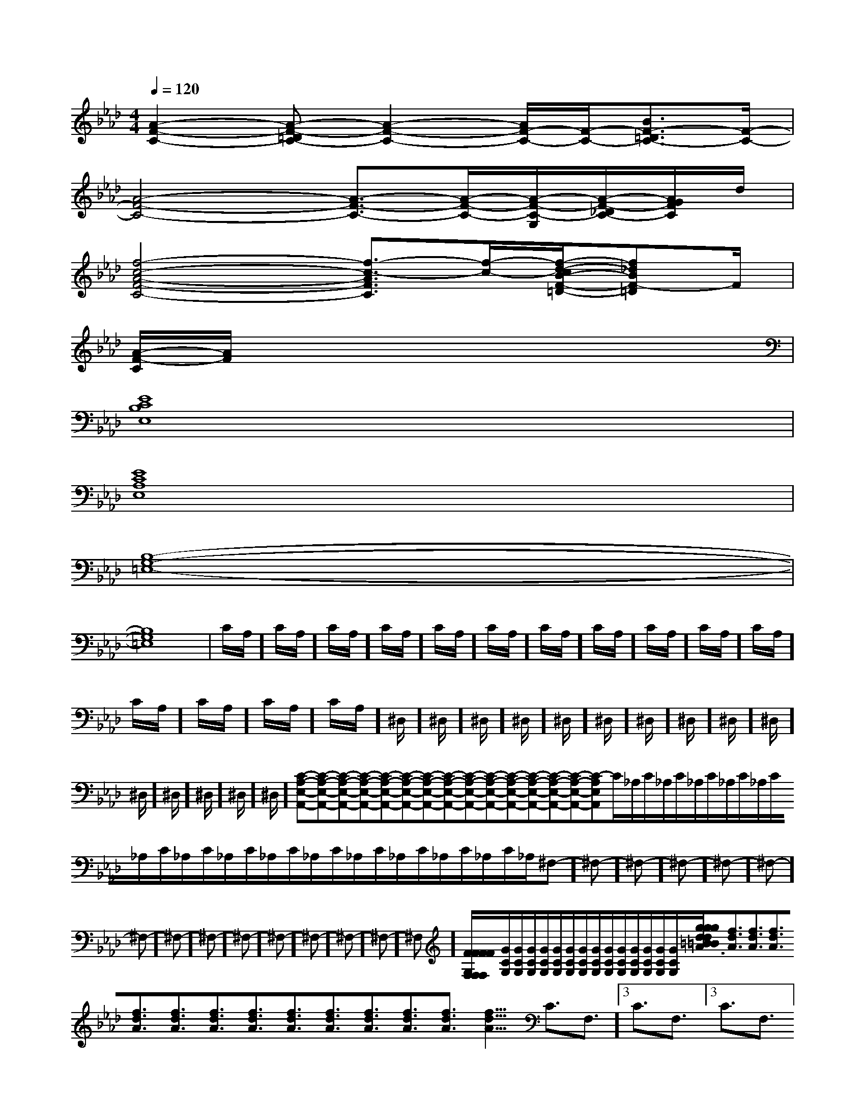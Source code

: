 X:1
T:
M:4/4
L:1/8
Q:1/4=120
K:Ab
%4flats
%%MIDI program 0
V:1
%%MIDI program 0
[A2-F2-C2-][A-F-=DC-][A2-F2-C2-][A/2F/2-C/2-][F/2-C/2-][B3/2F3/2-=D3/2C3/2-][F/2-C/2-]|
[A4-F4-C4-][A3/2-F3/2-C3/2-][A/2-F/2-C/2-][A/2-F/2-C/2-G,/2][A/2-F/2-_D/2C/2-][A/2G/2F/2C/2]d/2|
[f4-c4-A4-F4-C4-][f3/2-c3/2-A3/2F3/2C3/2][f/2-c/2-][f/2-d/2-c/2B/2-F/2-=D/2-][f_dBF-=D]F/2|
[A/2-F/2-C/2][A/2F/2]xx6|
[E8C8B,8E,8]|
[E8C8A,8E,8]|
[B,8-G,8-=E,8-]|
[B,8G,8=E,8]|C/2A,/2]C/2A,/2]C/2A,/2]C/2A,/2]C/2A,/2]C/2A,/2]C/2A,/2]C/2A,/2]C/2A,/2]C/2A,/2]C/2A,/2]C/2A,/2]C/2A,/2]C/2A,/2]C/2A,/2]^D,/2]^D,/2]^D,/2]^D,/2]^D,/2]^D,/2]^D,/2]^D,/2]^D,/2]^D,/2]^D,/2]^D,/2]^D,/2]^D,/2]^D,/2][C-A,-E,-A,,-][C-A,-E,-A,,-][C-A,-E,-A,,-][C-A,-E,-A,,-][C-A,-E,-A,,-][C-A,-E,-A,,-][C-A,-E,-A,,-][C-A,-E,-A,,-][C-A,-E,-A,,-][C-A,-E,-A,,-][C-A,-E,-A,,-][C-A,-E,-A,,-][C-A,-E,-A,,-][C-A,-E,-A,,-][C-A,-E,-A,,-]C/2_A,/2C/2_A,/2C/2_A,/2C/2_A,/2C/2_A,/2C/2_A,/2C/2_A,/2C/2_A,/2C/2_A,/2C/2_A,/2C/2_A,/2C/2_A,/2C/2_A,/2C/2_A,/2C/2_A,/2-^F,]-^F,]-^F,]-^F,]-^F,]-^F,]-^F,]-^F,]-^F,]-^F,]-^F,]-^F,]-^F,]-^F,]-^F,][F/2F,/2[F/2F,/2[F/2F,/2[F/2F,/2[F/2F,/2[F/2F,/2[F/2F,/2[F/2F,/2[F/2F,/2[F/2F,/2[F/2F,/2[F/2F,/2[F/2F,/2[F/2F,/2B/2x3/2B/2x3/2B/2x3/2B/2x3/2B/2x3/2B/2x3/2B/2x3/2B/2x3/2B/2x3/2B/2x3/2B/2x3/2B/2x3/2B/2x3/2B/2x3/2B/2x3/2[G/2C/2G,/2][G/2C/2G,/2][G/2C/2G,/2][G/2C/2G,/2][G/2C/2G,/2][G/2C/2G,/2][G/2C/2G,/2][G/2C/2G,/2][G/2C/2G,/2][G/2C/2G,/2][G/2C/2G,/2][G/2C/2G,/2][G/2C/2G,/2][G/2C/2G,/2][G/2C/2G,/2][g/2d/2=B/2[g/2d/2=B/2[g/2d/2=B/2[g/2d/2=B/2[g/2d/2=B/2[g/2d/2=B/2[g/2d/2=B/2[g/2d/2=B/2[g/2d/2=B/2[g/2d/2=B/2[g/2d/2=B/2[g/2d/2=B/2[g/2d/2=B/2[g/2d/2=B/2[g/2d/2=B/2[f3/2d3/2A3/2][f3/2d3/2A3/2][f3/2d3/2A3/2][f3/2d3/2A3/2][f3/2d3/2A3/2][f3/2d3/2A3/2][f3/2d3/2A3/2][f3/2d3/2A3/2][f3/2d3/2A3/2][f3/2d3/2A3/2][f3/2d3/2A3/2][f3/2d3/2A3/2][f3/2d3/2A3/2][f3/2d3/2A3/2]3/2C3/2F,3/2]3/2C3/2F,3/2]3/2C3/2F,3/2]3/2C3/2F,3/2]3/2C3/2F,3/2]3/2C3/2F,3/2]3/2C3/2F,3/2]3/2C3/2F,3/2]3/2C3/2F,3/2]3/2C3/2F,3/2]3/2C3/2F,3/2]3/2C3/2F,3/2]3/2C3/2F,3/2]3/2C3/2F,3/2]3/2C3/2F,3/2][DB,F,-B,,-][DB,F,-B,,-][DB,F,-B,,-][DB,F,-B,,-][DB,F,-B,,-][DB,F,-B,,-][DB,F,-B,,-][DB,F,-B,,-][DB,F,-B,,-][DB,F,-B,,-][DB,F,-B,,-][DB,F,-B,,-][DB,F,-B,,-][DB,F,-B,,-][DB,F,-B,,-][a''/2[a''/2[a''/2[a''/2[a''/2[a''/2[a''/2[a''/2[a''/2[a''/2[a''/2[a''/2[a''/2[a''/2[a''/2f'/2d'/2f'/2d'/2f'/2d'/2f'/2d'/2f'/2d'/2f'/2d'/2f'/2d'/2f'/2d'/2f'/2d'/2f'/2d'/2f'/2d'/2f'/2d'/2f'/2d'/2f'/2d'/2f'/2d'/2[c4-A4-][c4-A4-][c4-A4-][c4-A4-][c4-A4-][c4-A4-][c4-A4-][c4-A4-][c4-A4-][c4-A4-][c4-A4-][c4-A4-][c4-A4-][c4-A4-]f'/2d'/2f'/2d'/2f'/2d'/2f'/2d'/2f'/2d'/2f'/2d'/2f'/2d'/2f'/2d'/2f'/2d'/2f'/2d'/2f'/2d'/2[e/2-d/2[e/2-d/2[e/2-d/2[e/2-d/2[e/2-d/2[e/2-d/2[e/2-d/2[e/2-d/2[e/2-d/2[e/2-d/2[e/2-d/2[e/2-d/2[e/2-d/2[e/2-d/2[e/2-d/2